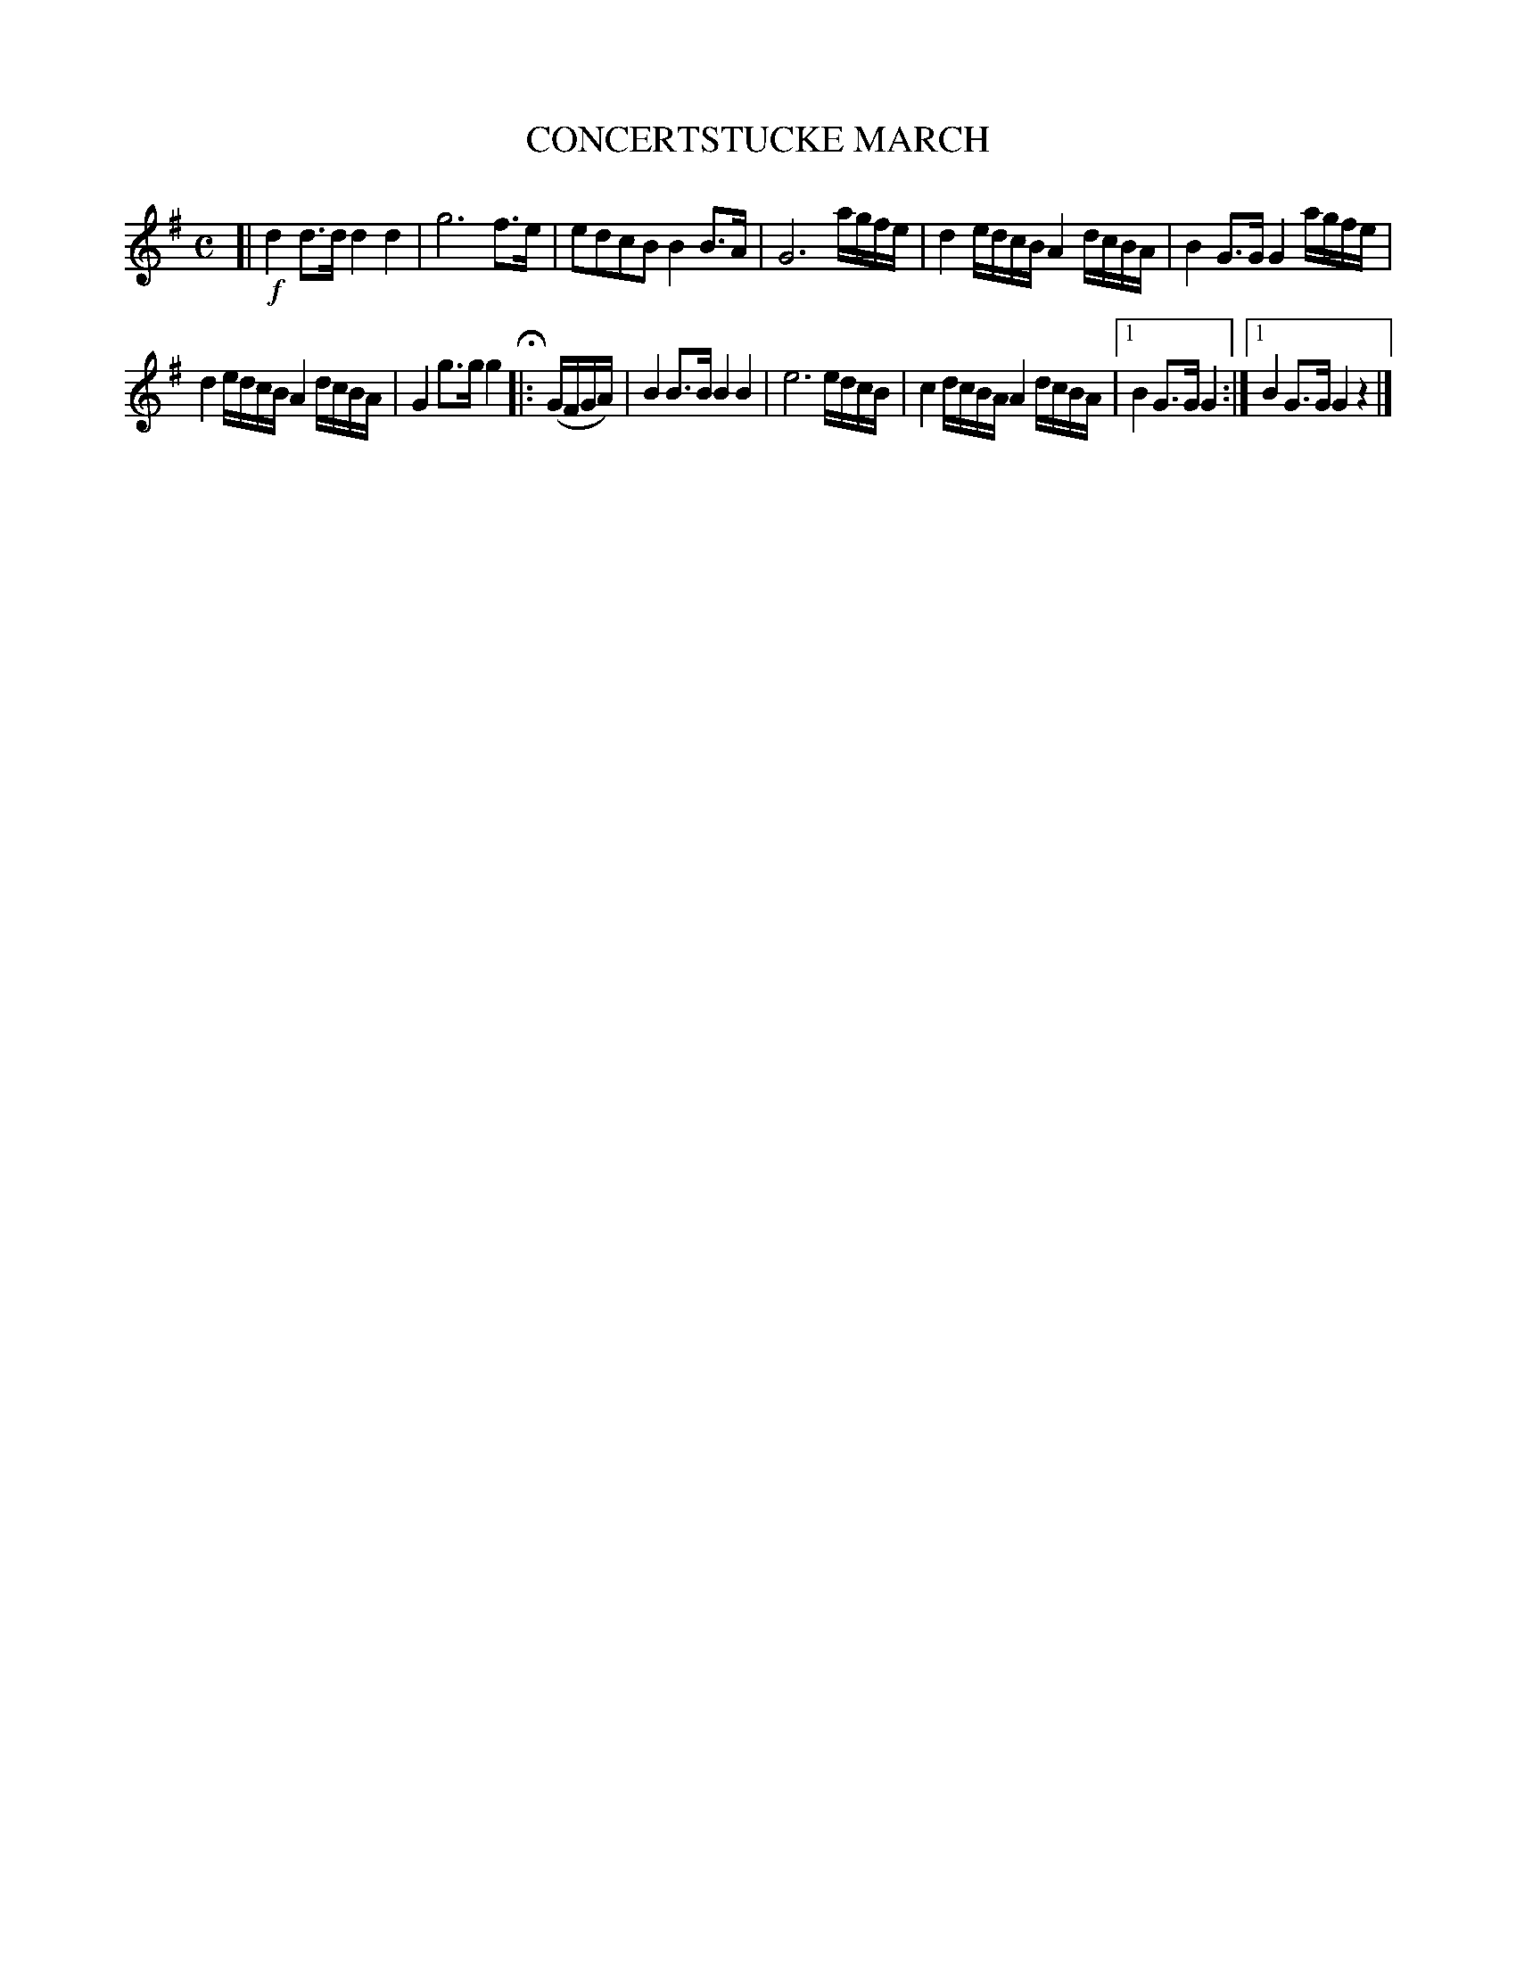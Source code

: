X: 4371
T: CONCERTSTUCKE MARCH
R: March
%R: march
B: James Kerr "Merry Melodies" v.4 p.40 #371
Z: 2016 John Chambers <jc:trillian.mit.edu>
M: C
L: 1/16
K: G
[|!f!\
d4 d3d d4 d4 | g12 f3e |\
e2d2c2B2 B4 B3A | G12 agfe |\
d4 edcB A4 dcBA | B4 G3G G4 agfe |
d4 edcB A4 dcBA | G4 g3g g4 H|:\
(GFGA) |\
B4 B3B B4 B4 | e12 edcB |\
c4 dcBA A4 dcBA |[1 B4 G3G G4 :|[1 B4 G3G G4 z4 |]
